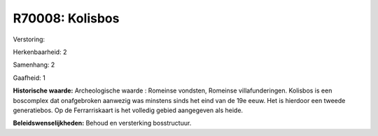 R70008: Kolisbos
================

Verstoring:

Herkenbaarheid: 2

Samenhang: 2

Gaafheid: 1

**Historische waarde:**
Archeologische waarde : Romeinse vondsten, Romeinse villafunderingen.
Kolisbos is een boscomplex dat onafgebroken aanwezig was minstens sinds
het eind van de 19e eeuw. Het is hierdoor een tweede generatiebos. Op de
Ferrarriskaart is het volledig gebied aangegeven als heide.



**Beleidswenselijkheden:**
Behoud en versterking bosstructuur.
